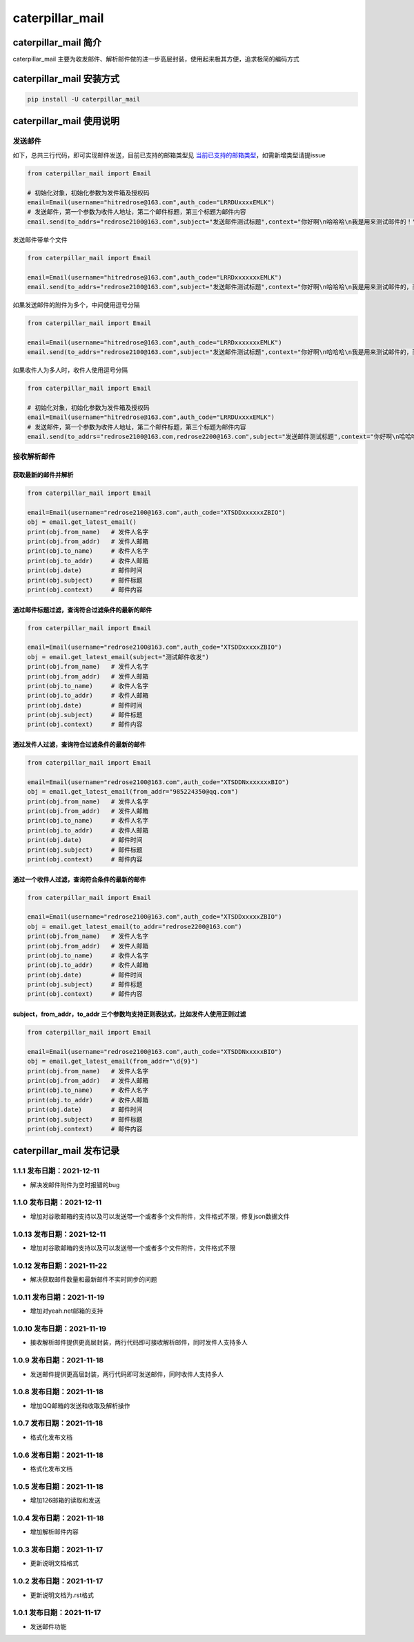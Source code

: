 caterpillar_mail
================

caterpillar_mail 简介
---------------------

caterpillar_mail
主要为收发邮件、解析邮件做的进一步高层封装，使用起来极其方便，追求极简的编码方式

caterpillar_mail 安装方式
-------------------------

.. code:: bash

   pip install -U caterpillar_mail

caterpillar_mail 使用说明
-------------------------

发送邮件
~~~~~~~~

如下，总共三行代码，即可实现邮件发送，目前已支持的邮箱类型见
`当前已支持的邮箱类型 <email_suffix_to_server.json>`__\ ，如需新增类型请提issue

.. code:: python

   from caterpillar_mail import Email

   # 初始化对象，初始化参数为发件箱及授权码
   email=Email(username="hitredrose@163.com",auth_code="LRRDUxxxxEMLK")
   # 发送邮件，第一个参数为收件人地址，第二个邮件标题，第三个标题为邮件内容
   email.send(to_addrs="redrose2100@163.com",subject="发送邮件测试标题",context="你好啊\n哈哈哈\n我是用来测试邮件的！")

发送邮件带单个文件

.. code:: python

   from caterpillar_mail import Email

   email=Email(username="hitredrose@163.com",auth_code="LRRDxxxxxxxEMLK")
   email.send(to_addrs="redrose2100@163.com",subject="发送邮件测试标题",context="你好啊\n哈哈哈\n我是用来测试邮件的，而且带附件！",attach="G:/src/caterpillar_mail/dist/caterpillar_mail-1.0.9.tar.gz")

如果发送邮件的附件为多个，中间使用逗号分隔

.. code:: python

   from caterpillar_mail import Email

   email=Email(username="hitredrose@163.com",auth_code="LRRDxxxxxxxEMLK")
   email.send(to_addrs="redrose2100@163.com",subject="发送邮件测试标题",context="你好啊\n哈哈哈\n我是用来测试邮件的，而且带附件！",attach="G:/src/caterpillar_mail/dist/caterpillar_mail-1.0.9.tar.gz,E:/private/title.png")

如果收件人为多人时，收件人使用逗号分隔

.. code:: python

   from caterpillar_mail import Email

   # 初始化对象，初始化参数为发件箱及授权码
   email=Email(username="hitredrose@163.com",auth_code="LRRDUxxxxEMLK")
   # 发送邮件，第一个参数为收件人地址，第二个邮件标题，第三个标题为邮件内容
   email.send(to_addrs="redrose2100@163.com,redrose2200@163.com",subject="发送邮件测试标题",context="你好啊\n哈哈哈\n我是用来测试邮件的！")

接收解析邮件
~~~~~~~~~~~~

获取最新的邮件并解析
^^^^^^^^^^^^^^^^^^^^

.. code:: python

   from caterpillar_mail import Email

   email=Email(username="redrose2100@163.com",auth_code="XTSDDxxxxxxZBIO")
   obj = email.get_latest_email()
   print(obj.from_name)   # 发件人名字
   print(obj.from_addr)   # 发件人邮箱
   print(obj.to_name)     # 收件人名字
   print(obj.to_addr)     # 收件人邮箱
   print(obj.date)        # 邮件时间
   print(obj.subject)     # 邮件标题
   print(obj.context)     # 邮件内容

通过邮件标题过滤，查询符合过滤条件的最新的邮件
^^^^^^^^^^^^^^^^^^^^^^^^^^^^^^^^^^^^^^^^^^^^^^

.. code:: python

   from caterpillar_mail import Email

   email=Email(username="redrose2100@163.com",auth_code="XTSDDxxxxxZBIO")
   obj = email.get_latest_email(subject="测试邮件收发")
   print(obj.from_name)   # 发件人名字
   print(obj.from_addr)   # 发件人邮箱
   print(obj.to_name)     # 收件人名字
   print(obj.to_addr)     # 收件人邮箱
   print(obj.date)        # 邮件时间
   print(obj.subject)     # 邮件标题
   print(obj.context)     # 邮件内容

通过发件人过滤，查询符合过滤条件的最新的邮件
^^^^^^^^^^^^^^^^^^^^^^^^^^^^^^^^^^^^^^^^^^^^

.. code:: python

   from caterpillar_mail import Email

   email=Email(username="redrose2100@163.com",auth_code="XTSDDNxxxxxxxBIO")
   obj = email.get_latest_email(from_addr="985224350@qq.com")
   print(obj.from_name)   # 发件人名字
   print(obj.from_addr)   # 发件人邮箱
   print(obj.to_name)     # 收件人名字
   print(obj.to_addr)     # 收件人邮箱
   print(obj.date)        # 邮件时间
   print(obj.subject)     # 邮件标题
   print(obj.context)     # 邮件内容

通过一个收件人过滤，查询符合条件的最新的邮件
^^^^^^^^^^^^^^^^^^^^^^^^^^^^^^^^^^^^^^^^^^^^

.. code:: python

   from caterpillar_mail import Email

   email=Email(username="redrose2100@163.com",auth_code="XTSDDxxxxxZBIO")
   obj = email.get_latest_email(to_addr="redrose2200@163.com")
   print(obj.from_name)   # 发件人名字
   print(obj.from_addr)   # 发件人邮箱
   print(obj.to_name)     # 收件人名字
   print(obj.to_addr)     # 收件人邮箱
   print(obj.date)        # 邮件时间
   print(obj.subject)     # 邮件标题
   print(obj.context)     # 邮件内容

subject，from_addr，to_addr 三个参数均支持正则表达式，比如发件人使用正则过滤
^^^^^^^^^^^^^^^^^^^^^^^^^^^^^^^^^^^^^^^^^^^^^^^^^^^^^^^^^^^^^^^^^^^^^^^^^^^^

.. code:: python

   from caterpillar_mail import Email

   email=Email(username="redrose2100@163.com",auth_code="XTSDDNxxxxxBIO")
   obj = email.get_latest_email(from_addr="\d{9}")
   print(obj.from_name)   # 发件人名字
   print(obj.from_addr)   # 发件人邮箱
   print(obj.to_name)     # 收件人名字
   print(obj.to_addr)     # 收件人邮箱
   print(obj.date)        # 邮件时间
   print(obj.subject)     # 邮件标题
   print(obj.context)     # 邮件内容

caterpillar_mail 发布记录
-------------------------

1.1.1 发布日期：2021-12-11
~~~~~~~~~~~~~~~~~~~~~~~~~~~

-  解决发邮件附件为空时报错的bug

1.1.0 发布日期：2021-12-11
~~~~~~~~~~~~~~~~~~~~~~~~~~~

-  增加对谷歌邮箱的支持以及可以发送带一个或者多个文件附件，文件格式不限，修复json数据文件

1.0.13 发布日期：2021-12-11
~~~~~~~~~~~~~~~~~~~~~~~~~~~

-  增加对谷歌邮箱的支持以及可以发送带一个或者多个文件附件，文件格式不限

1.0.12 发布日期：2021-11-22
~~~~~~~~~~~~~~~~~~~~~~~~~~~

-  解决获取邮件数量和最新邮件不实时同步的问题

1.0.11 发布日期：2021-11-19
~~~~~~~~~~~~~~~~~~~~~~~~~~~

-  增加对yeah.net邮箱的支持

.. _发布日期2021-11-19-1:

1.0.10 发布日期：2021-11-19
~~~~~~~~~~~~~~~~~~~~~~~~~~~

-  接收解析邮件提供更高层封装，两行代码即可接收解析邮件，同时发件人支持多人

1.0.9 发布日期：2021-11-18
~~~~~~~~~~~~~~~~~~~~~~~~~~

-  发送邮件提供更高层封装，两行代码即可发送邮件，同时收件人支持多人

.. _发布日期2021-11-18-1:

1.0.8 发布日期：2021-11-18
~~~~~~~~~~~~~~~~~~~~~~~~~~

-  增加QQ邮箱的发送和收取及解析操作

.. _发布日期2021-11-18-2:

1.0.7 发布日期：2021-11-18
~~~~~~~~~~~~~~~~~~~~~~~~~~

-  格式化发布文档

.. _发布日期2021-11-18-3:

1.0.6 发布日期：2021-11-18
~~~~~~~~~~~~~~~~~~~~~~~~~~

-  格式化发布文档

.. _发布日期2021-11-18-4:

1.0.5 发布日期：2021-11-18
~~~~~~~~~~~~~~~~~~~~~~~~~~

-  增加126邮箱的读取和发送

.. _发布日期2021-11-18-5:

1.0.4 发布日期：2021-11-18
~~~~~~~~~~~~~~~~~~~~~~~~~~

-  增加解析邮件内容

1.0.3 发布日期：2021-11-17
~~~~~~~~~~~~~~~~~~~~~~~~~~

-  更新说明文档格式

.. _发布日期2021-11-17-1:

1.0.2 发布日期：2021-11-17
~~~~~~~~~~~~~~~~~~~~~~~~~~

-  更新说明文档为.rst格式

.. _发布日期2021-11-17-2:

1.0.1 发布日期：2021-11-17
~~~~~~~~~~~~~~~~~~~~~~~~~~

-  发送邮件功能
